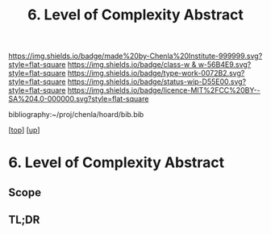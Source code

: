 #   -*- mode: org; fill-column: 60 -*-

#+TITLE: 6. Level of Complexity Abstract
#+STARTUP: showall
#+TOC: headlines 4
#+PROPERTY: filename

[[https://img.shields.io/badge/made%20by-Chenla%20Institute-999999.svg?style=flat-square]] 
[[https://img.shields.io/badge/class-w & w-56B4E9.svg?style=flat-square]]
[[https://img.shields.io/badge/type-work-0072B2.svg?style=flat-square]]
[[https://img.shields.io/badge/status-wip-D55E00.svg?style=flat-square]]
[[https://img.shields.io/badge/licence-MIT%2FCC%20BY--SA%204.0-000000.svg?style=flat-square]]

bibliography:~/proj/chenla/hoard/bib.bib

[[[../../index.org][top]]] [[[../index.org][up]]]

* 6. Level of Complexity Abstract
:PROPERTIES:
:CUSTOM_ID:
:Name:     /home/deerpig/proj/chenla/warp/02/06/abstract.org
:Created:  2018-05-25T09:12@Prek Leap (11.642600N-104.919210W)
:ID:       a51e23fa-135d-434d-a621-f269e76aafa8
:VER:      580486438.623524762
:GEO:      48P-491193-1287029-15
:BXID:     proj:WXS7-0231
:Class:    primer
:Type:     work
:Status:   wip
:Licence:  MIT/CC BY-SA 4.0
:END:

** Scope



** TL;DR

